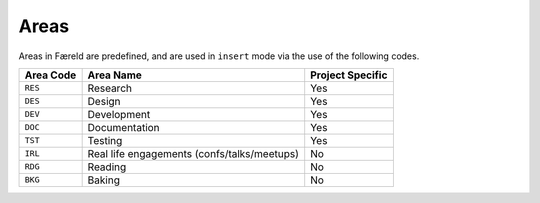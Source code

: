 =====
Areas
=====

Areas in Færeld are predefined, and are used in ``insert`` mode via the use
of the following codes.

+-----------+-----------------------+------------------+
| Area Code | Area Name             | Project Specific |
+===========+=======================+==================+
| ``RES``   | Research              | Yes              |
+-----------+-----------------------+------------------+
| ``DES``   | Design                | Yes              |
+-----------+-----------------------+------------------+
| ``DEV``   | Development           | Yes              |
+-----------+-----------------------+------------------+
| ``DOC``   | Documentation         | Yes              |
+-----------+-----------------------+------------------+
| ``TST``   | Testing               | Yes              |
+-----------+-----------------------+------------------+
| ``IRL``   | Real life engagements | No               |
|           | (confs/talks/meetups) |                  |
+-----------+-----------------------+------------------+
| ``RDG``   | Reading               | No               |
+-----------+-----------------------+------------------+
| ``BKG``   | Baking                | No               |
+-----------+-----------------------+------------------+
